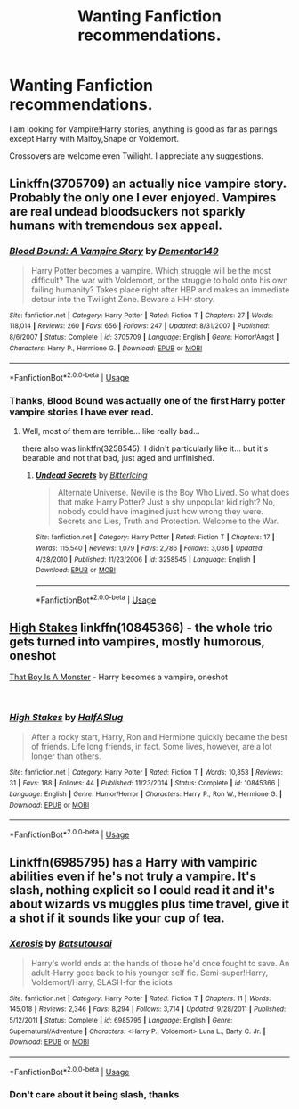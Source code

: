 #+TITLE: Wanting Fanfiction recommendations.

* Wanting Fanfiction recommendations.
:PROPERTIES:
:Author: TheAncientSun
:Score: 5
:DateUnix: 1551096630.0
:DateShort: 2019-Feb-25
:END:
I am looking for Vampire!Harry stories, anything is good as far as parings except Harry with Malfoy,Snape or Voldemort.

Crossovers are welcome even Twilight. I appreciate any suggestions.


** Linkffn(3705709) an actually nice vampire story. Probably the only one I ever enjoyed. Vampires are real undead bloodsuckers not sparkly humans with tremendous sex appeal.
:PROPERTIES:
:Author: muleGwent
:Score: 1
:DateUnix: 1551111089.0
:DateShort: 2019-Feb-25
:END:

*** [[https://www.fanfiction.net/s/3705709/1/][*/Blood Bound: A Vampire Story/*]] by [[https://www.fanfiction.net/u/1341430/Dementor149][/Dementor149/]]

#+begin_quote
  Harry Potter becomes a vampire. Which struggle will be the most difficult? The war with Voldemort, or the struggle to hold onto his own failing humanity? Takes place right after HBP and makes an immediate detour into the Twilight Zone. Beware a HHr story.
#+end_quote

^{/Site/:} ^{fanfiction.net} ^{*|*} ^{/Category/:} ^{Harry} ^{Potter} ^{*|*} ^{/Rated/:} ^{Fiction} ^{T} ^{*|*} ^{/Chapters/:} ^{27} ^{*|*} ^{/Words/:} ^{118,014} ^{*|*} ^{/Reviews/:} ^{260} ^{*|*} ^{/Favs/:} ^{656} ^{*|*} ^{/Follows/:} ^{247} ^{*|*} ^{/Updated/:} ^{8/31/2007} ^{*|*} ^{/Published/:} ^{8/6/2007} ^{*|*} ^{/Status/:} ^{Complete} ^{*|*} ^{/id/:} ^{3705709} ^{*|*} ^{/Language/:} ^{English} ^{*|*} ^{/Genre/:} ^{Horror/Angst} ^{*|*} ^{/Characters/:} ^{Harry} ^{P.,} ^{Hermione} ^{G.} ^{*|*} ^{/Download/:} ^{[[http://www.ff2ebook.com/old/ffn-bot/index.php?id=3705709&source=ff&filetype=epub][EPUB]]} ^{or} ^{[[http://www.ff2ebook.com/old/ffn-bot/index.php?id=3705709&source=ff&filetype=mobi][MOBI]]}

--------------

*FanfictionBot*^{2.0.0-beta} | [[https://github.com/tusing/reddit-ffn-bot/wiki/Usage][Usage]]
:PROPERTIES:
:Author: FanfictionBot
:Score: 1
:DateUnix: 1551111098.0
:DateShort: 2019-Feb-25
:END:


*** Thanks, Blood Bound was actually one of the first Harry potter vampire stories I have ever read.
:PROPERTIES:
:Author: TheAncientSun
:Score: 1
:DateUnix: 1551113309.0
:DateShort: 2019-Feb-25
:END:

**** Well, most of them are terrible... like really bad...

there also was linkffn(3258545). I didn't particularly like it... but it's bearable and not that bad, just aged and unfinished.
:PROPERTIES:
:Author: muleGwent
:Score: 1
:DateUnix: 1551117712.0
:DateShort: 2019-Feb-25
:END:

***** [[https://www.fanfiction.net/s/3258545/1/][*/Undead Secrets/*]] by [[https://www.fanfiction.net/u/1140089/BitterIcing][/BitterIcing/]]

#+begin_quote
  Alternate Universe. Neville is the Boy Who Lived. So what does that make Harry Potter? Just a shy unpopular kid right? No, nobody could have imagined just how wrong they were. Secrets and Lies, Truth and Protection. Welcome to the War.
#+end_quote

^{/Site/:} ^{fanfiction.net} ^{*|*} ^{/Category/:} ^{Harry} ^{Potter} ^{*|*} ^{/Rated/:} ^{Fiction} ^{T} ^{*|*} ^{/Chapters/:} ^{17} ^{*|*} ^{/Words/:} ^{115,540} ^{*|*} ^{/Reviews/:} ^{1,079} ^{*|*} ^{/Favs/:} ^{2,786} ^{*|*} ^{/Follows/:} ^{3,036} ^{*|*} ^{/Updated/:} ^{4/28/2010} ^{*|*} ^{/Published/:} ^{11/23/2006} ^{*|*} ^{/id/:} ^{3258545} ^{*|*} ^{/Language/:} ^{English} ^{*|*} ^{/Download/:} ^{[[http://www.ff2ebook.com/old/ffn-bot/index.php?id=3258545&source=ff&filetype=epub][EPUB]]} ^{or} ^{[[http://www.ff2ebook.com/old/ffn-bot/index.php?id=3258545&source=ff&filetype=mobi][MOBI]]}

--------------

*FanfictionBot*^{2.0.0-beta} | [[https://github.com/tusing/reddit-ffn-bot/wiki/Usage][Usage]]
:PROPERTIES:
:Author: FanfictionBot
:Score: 1
:DateUnix: 1551117720.0
:DateShort: 2019-Feb-25
:END:


** [[https://www.fanfiction.net/s/10845366/1/High-Stakes][High Stakes]] linkffn(10845366) - the whole trio gets turned into vampires, mostly humorous, oneshot

[[https://archiveofourown.org/works/3334649][That Boy Is A Monster]] - Harry becomes a vampire, oneshot

​
:PROPERTIES:
:Author: siderumincaelo
:Score: 1
:DateUnix: 1551111496.0
:DateShort: 2019-Feb-25
:END:

*** [[https://www.fanfiction.net/s/10845366/1/][*/High Stakes/*]] by [[https://www.fanfiction.net/u/3955920/HalfASlug][/HalfASlug/]]

#+begin_quote
  After a rocky start, Harry, Ron and Hermione quickly became the best of friends. Life long friends, in fact. Some lives, however, are a lot longer than others.
#+end_quote

^{/Site/:} ^{fanfiction.net} ^{*|*} ^{/Category/:} ^{Harry} ^{Potter} ^{*|*} ^{/Rated/:} ^{Fiction} ^{T} ^{*|*} ^{/Words/:} ^{10,353} ^{*|*} ^{/Reviews/:} ^{31} ^{*|*} ^{/Favs/:} ^{188} ^{*|*} ^{/Follows/:} ^{44} ^{*|*} ^{/Published/:} ^{11/23/2014} ^{*|*} ^{/Status/:} ^{Complete} ^{*|*} ^{/id/:} ^{10845366} ^{*|*} ^{/Language/:} ^{English} ^{*|*} ^{/Genre/:} ^{Humor/Horror} ^{*|*} ^{/Characters/:} ^{Harry} ^{P.,} ^{Ron} ^{W.,} ^{Hermione} ^{G.} ^{*|*} ^{/Download/:} ^{[[http://www.ff2ebook.com/old/ffn-bot/index.php?id=10845366&source=ff&filetype=epub][EPUB]]} ^{or} ^{[[http://www.ff2ebook.com/old/ffn-bot/index.php?id=10845366&source=ff&filetype=mobi][MOBI]]}

--------------

*FanfictionBot*^{2.0.0-beta} | [[https://github.com/tusing/reddit-ffn-bot/wiki/Usage][Usage]]
:PROPERTIES:
:Author: FanfictionBot
:Score: 1
:DateUnix: 1551111532.0
:DateShort: 2019-Feb-25
:END:


** Linkffn(6985795) has a Harry with vampiric abilities even if he's not truly a vampire. It's slash, nothing explicit so I could read it and it's about wizards vs muggles plus time travel, give it a shot if it sounds like your cup of tea.
:PROPERTIES:
:Author: marsolino
:Score: 1
:DateUnix: 1551131560.0
:DateShort: 2019-Feb-26
:END:

*** [[https://www.fanfiction.net/s/6985795/1/][*/Xerosis/*]] by [[https://www.fanfiction.net/u/577769/Batsutousai][/Batsutousai/]]

#+begin_quote
  Harry's world ends at the hands of those he'd once fought to save. An adult-Harry goes back to his younger self fic. Semi-super!Harry, Voldemort/Harry, SLASH-for the idiots
#+end_quote

^{/Site/:} ^{fanfiction.net} ^{*|*} ^{/Category/:} ^{Harry} ^{Potter} ^{*|*} ^{/Rated/:} ^{Fiction} ^{T} ^{*|*} ^{/Chapters/:} ^{11} ^{*|*} ^{/Words/:} ^{145,018} ^{*|*} ^{/Reviews/:} ^{2,346} ^{*|*} ^{/Favs/:} ^{8,294} ^{*|*} ^{/Follows/:} ^{3,714} ^{*|*} ^{/Updated/:} ^{9/28/2011} ^{*|*} ^{/Published/:} ^{5/12/2011} ^{*|*} ^{/Status/:} ^{Complete} ^{*|*} ^{/id/:} ^{6985795} ^{*|*} ^{/Language/:} ^{English} ^{*|*} ^{/Genre/:} ^{Supernatural/Adventure} ^{*|*} ^{/Characters/:} ^{<Harry} ^{P.,} ^{Voldemort>} ^{Luna} ^{L.,} ^{Barty} ^{C.} ^{Jr.} ^{*|*} ^{/Download/:} ^{[[http://www.ff2ebook.com/old/ffn-bot/index.php?id=6985795&source=ff&filetype=epub][EPUB]]} ^{or} ^{[[http://www.ff2ebook.com/old/ffn-bot/index.php?id=6985795&source=ff&filetype=mobi][MOBI]]}

--------------

*FanfictionBot*^{2.0.0-beta} | [[https://github.com/tusing/reddit-ffn-bot/wiki/Usage][Usage]]
:PROPERTIES:
:Author: FanfictionBot
:Score: 1
:DateUnix: 1551131574.0
:DateShort: 2019-Feb-26
:END:


*** Don't care about it being slash, thanks
:PROPERTIES:
:Author: TheAncientSun
:Score: 1
:DateUnix: 1551131608.0
:DateShort: 2019-Feb-26
:END:
